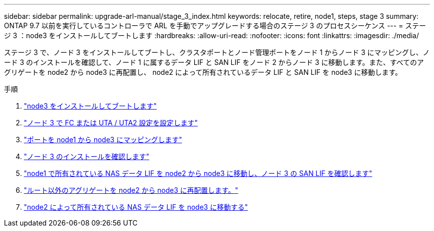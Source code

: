 ---
sidebar: sidebar 
permalink: upgrade-arl-manual/stage_3_index.html 
keywords: relocate, retire, node1, steps, stage 3 
summary: ONTAP 9.7 以前を実行しているコントローラで ARL を手動でアップグレードする場合のステージ 3 のプロセスシーケンス 
---
= ステージ 3 ：node3 をインストールしてブートします
:hardbreaks:
:allow-uri-read: 
:nofooter: 
:icons: font
:linkattrs: 
:imagesdir: ./media/


[role="lead"]
ステージ 3 で、ノード 3 をインストールしてブートし、クラスタポートとノード管理ポートをノード 1 からノード 3 にマッピングし、ノード 3 のインストールを確認して、ノード 1 に属するデータ LIF と SAN LIF をノード 2 からノード 3 に移動します。また、すべてのアグリゲートを node2 から node3 に再配置し、 node2 によって所有されているデータ LIF と SAN LIF を node3 に移動します。

.手順
. link:install_boot_node3.html["node3 をインストールしてブートします"]
. link:set_fc_uta_uta2_config_node3.html["ノード 3 で FC または UTA / UTA2 設定を設定します"]
. link:map_ports_node1_node3.html["ポートを node1 から node3 にマッピングします"]
. link:verify_node3_installation.html["ノード 3 のインストールを確認します"]
. link:move_nas_lifs_node1_from_node2_node3_verify_san_lifs_node3.html["node1 で所有されている NAS データ LIF を node2 から node3 に移動し、ノード 3 の SAN LIF を確認します"]
. link:relocate_non_root_aggr_node2_node3.html["ルート以外のアグリゲートを node2 から node3 に再配置します。"]
. link:move_nas_lifs_node2_node3.html["node2 によって所有されている NAS データ LIF を node3 に移動する"]

